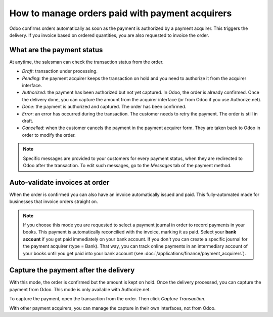 ===================================================
How to manage orders paid with payment acquirers
===================================================

Odoo confirms orders automatically as soon as the payment is authorized 
by a payment acquirer. This triggers the delivery.
If you invoice based on ordered quantities,
you are also requested to invoice the order.


What are the payment status
===========================
At anytime, the salesman can check the transaction status from the order.

.. image:: media/payment_transaction.png
    :align: center

* *Draft*: transaction under processing.

* *Pending*: the payment acquirer keeps the transaction on hold and you 
  need to authorize it from the acquirer interface.

* *Authorized*: the payment has been authorized but not yet captured.
  In Odoo, the order is already confirmed. Once the delivery done, you
  can capture the amount from the acquirer interface (or from Odoo if you use
  Authorize.net).

* *Done*: the payment is authorized and captured. The order has been confirmed.

* *Error*: an error has occurred during the transaction.
  The customer needs to retry the payment.
  The order is still in draft.

* *Cancelled*: when the customer cancels the payment in the payment acquirer form.
  They are taken back to Odoo in order to modify the order.

.. note:: Specific messages are provided to your customers for every
   payment status, when they are redirected to Odoo after the transaction.
   To edit such messages, go to the *Messages* tab of the payment
   method.


Auto-validate invoices at order
===============================

When the order is confirmed you can also have an invoice automatically issued
and paid. This fully-automated made for businesses that invoice 
orders straight on.

.. image:: media/payment_invoice.png
    :align: center

.. note::
   If you choose this mode you are requested to select a payment journal in order to record payments
   in your books. This payment is automatically reconcilied with the invoice, marking it as paid.
   Select your **bank account** if you get paid immediately on your bank account. If you don't you
   can create a specific journal for the payment acquirer (type = Bank). That way, you can track
   online payments in an intermediary account of your books until you get paid into your bank
   account (see :doc:`/applications/finance/payment_acquirers`).


Capture the payment after the delivery
======================================
With this mode, the order is confirmed but the amount is kept on hold. 
Once the delivery processed, you can capture the payment from Odoo.
This mode is only available with Authorize.net.

.. image:: media/payment_capture_mode.png
    :align: center

To capture the payment, open the transaction from the order.
Then click *Capture Transaction*.

.. image:: media/payment_capture.png
    :align: center

With other payment acquirers, you can manage the capture in
their own interfaces, not from Odoo.